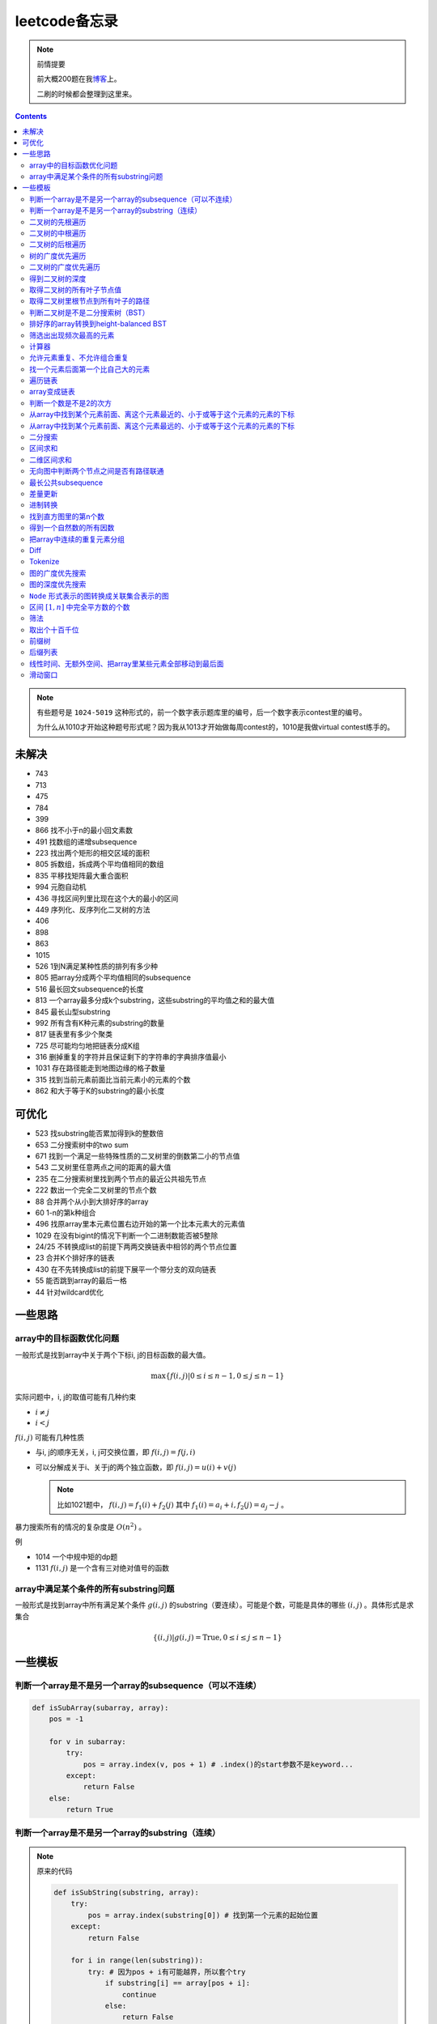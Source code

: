 =============
leetcode备忘录
=============

.. default-role:: math

.. note:: 前情提要

    前大概200题在我\ 博客_\ 上。

    二刷的时候都会整理到这里来。

.. _博客: http://aiifabbf.github.io/leetcode中的算法

.. contents::

.. note:: 有些题号是 ``1024-5019`` 这种形式的，前一个数字表示题库里的编号，后一个数字表示contest里的编号。

    为什么从1010才开始这种题号形式呢？因为我从1013才开始做每周contest的，1010是我做virtual contest练手的。

未解决
==========

-   743
-   713
-   475
-   784
-   399
-   866 找不小于n的最小回文素数
-   491 找数组的递增subsequence
-   223 找出两个矩形的相交区域的面积
-   805 拆数组，拆成两个平均值相同的数组
-   835 平移找矩阵最大重合面积
-   994 元胞自动机
-   436 寻找区间列里比现在这个大的最小的区间
-   449 序列化、反序列化二叉树的方法
-   406
-   898
-   863
-   1015
-   526 1到N满足某种性质的排列有多少种
-   805 把array分成两个平均值相同的subsequence
-   516 最长回文subsequence的长度
-   813 一个array最多分成k个substring，这些substring的平均值之和的最大值
-   845 最长山型substring
-   992 所有含有K种元素的substring的数量
-   817 链表里有多少个聚类
-   725 尽可能均匀地把链表分成K组
-   316 删掉重复的字符并且保证剩下的字符串的字典排序值最小
-   1031 存在路径能走到地图边缘的格子数量
-   315 找到当前元素前面比当前元素小的元素的个数
-   862 和大于等于K的substring的最小长度

可优化
==========

-   523 找substring能否累加得到k的整数倍
-   653 二分搜索树中的two sum
-   671 找到一个满足一些特殊性质的二叉树里的倒数第二小的节点值
-   543 二叉树里任意两点之间的距离的最大值
-   235 在二分搜索树里找到两个节点的最近公共祖先节点
-   222 数出一个完全二叉树里的节点个数
-   88  合并两个从小到大排好序的array
-   60  1-n的第k种组合
-   496 找原array里本元素位置右边开始的第一个比本元素大的元素值
-   1029    在没有bigint的情况下判断一个二进制数能否被5整除
-   24/25   不转换成list的前提下两两交换链表中相邻的两个节点位置
-   23  合并K个排好序的链表
-   430 在不先转换成list的前提下展平一个带分支的双向链表
-   55  能否跳到array的最后一格
-   44  针对wildcard优化

一些思路
==========

array中的目标函数优化问题
----------------------

一般形式是找到array中关于两个下标i, j的目标函数的最大值。

.. math::

    \max\{f(i, j) | 0 \leq i \leq n - 1, 0 \leq j \leq n - 1\}

实际问题中，i, j的取值可能有几种约束

-   :math:`i \neq j`
-   :math:`i < j`

:math:`f(i, j)` 可能有几种性质

-   与i, j的顺序无关，i, j可交换位置，即 :math:`f(i, j) = f(j, i)`
-   可以分解成关于i、关于j的两个独立函数，即 :math:`f(i, j) = u(i) + v(j)`

    .. note:: 比如1021题中， :math:`f(i, j) = f_1(i) + f_2(j)` 其中 :math:`f_1(i) = a_i + i, f_2(j) = a_j - j` 。

暴力搜索所有的情况的复杂度是 :math:`O(n^2)` 。

例

-   1014 一个中规中矩的dp题
-   1131 `f(i, j)` 是一个含有三对绝对值号的函数

array中满足某个条件的所有substring问题
-----------------------------------

一般形式是找到array中所有满足某个条件 :math:`g(i, j)` 的substring（要连续）。可能是个数，可能是具体的哪些 :math:`(i, j)` 。具体形式是求集合

.. math::

    \{(i, j) | g(i, j) = \text{True}, 0 \leq i \leq j \leq n - 1\}

一些模板
==========

判断一个array是不是另一个array的subsequence（可以不连续）
--------------------------------------------------

.. code-block:: python

    def isSubArray(subarray, array):
        pos = -1

        for v in subarray:
            try:
                pos = array.index(v, pos + 1) # .index()的start参数不是keyword...
            except:
                return False
        else:
            return True

判断一个array是不是另一个array的substring（连续）
-------------------------------------------

.. note:: 原来的代码

    .. code-block:: python

        def isSubString(substring, array):
            try:
                pos = array.index(substring[0]) # 找到第一个元素的起始位置
            except:
                return False

            for i in range(len(substring)):
                try: # 因为pos + i有可能越界，所以套个try
                    if substring[i] == array[pos + i]:
                        continue
                    else:
                        return False
                except:
                    return False

    其实是错的，试试 ``isSubstring("aaab", "aaaab")`` 还有 ``isSubstring("abaab", "aab")`` 。错误之处在于它只会从string里第一次出现 ``substring[0]`` 的地方开始找，如果发现不匹配，就不会往下找了，会直接返回 ``False`` 。

.. note:: 当然万能的Python可以一行搞定array是 ``str`` 时候的情况

    .. code-block:: python

        substring in array

    就搞定。


二叉树的先根遍历
-------------

可以用递归

.. code-block:: python

    # 改编自144

    class Solution:
        def preorderTraversal(self, root: TreeNode) -> List[int]:
            if root:
                doSomthing(root.val) # 比如放入数组之类的
                if root.left:
                    self.preorderTraversal(root.left)
                if root.right:
                    self.preorderTraversal(root.right)
            else:
                pass

也可以用迭代、借助stack。好处有两个

-   速度快一点
-   不受递归深度限制

.. code-block:: python

    # 改编自144

    class Solution:
        def preorderTraversal(self, root: TreeNode) -> List[int]:
            if root:
                res = []
                stack = [root]

                while stack:
                    node = stack.pop()
                    res.append(node.val) # 这里相当于访问node
                    if node.right: # 这里要记住是右边先进stack
                        stack.append(node.right)
                    if node.left:
                        stack.append(node.left)

                return res
            else:
                return []

.. note:: 先根遍历路径的特点

    先根遍历路径的第一个元素永远是根节点，然后接下来是左边子树、右边子树。图像类似这样

    ::

        o [     ] (     )
        ------------------
        0 1     ? ?      n

    所以除了能确定第一个元素是根节点，其他的信息比如

    -   第二个元素开始是属于左边子树还是右边子树？
    -   从第几个元素开始是左边子树和右边子树的边界？
    -   ...

    都是不知道的。

二叉树的中根遍历
-------------

可以用递归，只要把对根节点的访问的语句放到中间就算中根遍历了。

.. code-block:: python

    # 改编自94

    class Solution:
        def inorderTraversal(self, root: TreeNode) -> List[int]:
            if root:
                if root.left:
                    self.inorderTraversal(root.left)
                doSomthing(root.val)
                if root.right:
                    self.inorderTraversal(root.right)
            else:
                pass

也可以借助stack，然后迭代，但是写起来挺麻烦的……

.. note::

    二分搜索树（BST）用中根遍历之后，会得到排好序的array。

.. note:: 中根遍历路径的特点

    中根遍历路径的第一个元素可能是左边子树、也可能是根节点（如果左边子树不存在的话）。图像类似这样

    ::

        [       ] o (       )
        ---------------------
        0         ? ?        n

    所以单靠中根遍历路径其实不能得到什么有用的信息。

    但是如果中根遍历路径和先根遍历路径同时给出（105题）、或者中根遍历路径和后根遍历路径同时给出（106题），就可以还原出树本来的结构。

    如果只给先根和后根，却不能唯一确定一个二叉树。这是很奇怪的事情。我也不知道为什么。

    以中根遍历路径和先根遍历路径为例，

    1.  中根遍历路径的第一个元素肯定是根节点的值。
    2.  在先根遍历路径里找到根节点的值的位置，这样就能知道

        -   在这之前的所有元素都是属于左边子树的，且左边子树的节点个数也是知道的。
        -   在这之后的所有元素都是属于右边子树的，且右边子树的节点个数也是知道的。

        再回到中根遍历路径里，因为左边子树的节点个数知道了（假设是n），所以中根遍历路径里从第2个元素到第2 + n - 1个元素是属于左边子树的，从第2 + n个元素一直到最后都是属于右边子树的。

    3.  递归地把左边子树、右边子树的结构按同样的方法恢复出来。

衍生

-   105 从中根、先根遍历路径中恢复出二叉树
-   106 从中根、后根遍历路径中恢复出二叉树
-   889 从先根、后根遍历路径中恢复出二叉树的一种可能
-   1028 从一种奇怪的先根遍历路径中恢复出二叉树

二叉树的后根遍历
-------------

.. code-block:: python

    class Solution:
        def postorderTraversal(self, root: TreeNode) -> List[int]:
            if root:
                if root.left:
                    self.postorderTraversal(root.left)
                if root.right:
                    self.postorderTraversal(root.right)
                doSomthing(root.val)
            else:
                pass

那么后根遍历能不能不用递归呢？可以的。只需要把前根遍历的迭代做法稍加改动就可以了

-   前根遍历迭代做法里面，是先放 ``right`` 、再放 ``left`` ，这里改成先放 ``left`` 、再放 ``right``
-   最后把结果颠倒一下

.. code-block:: python

    摘自145

    class Solution:
        def postorderTraversal(self, root: TreeNode) -> List[int]:
            if root:
                stack = [root]
                res = []

                while stack:
                    node = stack.pop()
                    if node.left:
                        stack.append(node.left)
                    if node.right:
                        stack.append(node.right)

                    res.append(node)

                return res[:: -1]
            else:
                return []

树的广度优先遍历
-------------

.. code-block:: python

    class Solution:
        def levelOrder(self, root: 'Node') -> None:
            if root:
                queue = [root]
                while queue:
                    element = queue.pop(0)
                    doSomething(element)
                    queue += element.children
            else:
                pass

.. note:: 树的广度优先、按层遍历
    :name: 树的广度优先、按层遍历

    如果想一层一层遍历，可以不要直接把下一层的所有children都放到queue里，而是暂时先放到一个临时queue里面，等这一层完了，再把临时queue整个替换掉全局的那个queue。比如下面这个例子

    .. code-block:: python

        class Solution:
            def maxDepth(self, root: 'Node') -> int:
                if root:
                    depth = 1
                    queue = [root]
                    while queue:
                        levelQueue = sum((i.children for i in queue), [])
                        queue = levelQueue
                        depth += 1
                    return depth - 1
                else:
                    return 0

二叉树的广度优先遍历
-----------------

.. code-block:: python

    class Solution:
        def maxDepth(self, root: TreeNode) -> int:
            if root:
                queue = [root]

                while queue:
                    i = queue.pop(0)
                    if i.left:
                        queue.append(i.left)
                    if i.right: # 切记切记这里不是elif，是if，因为左边和右边根本没关系
                        queue.append(i.right)
                    doSomething(i)

            else:
                pass

.. note:: 二叉树的广度优先、按层遍历

    如果想一层一层遍历，和 `树的广度优先、按层遍历`_ 一样。

    .. code-block:: python

        class Solution:
            def maxDepth(self, root: TreeNode) -> int:
                if root:
                    depth = 1
                    queue = [root]

                    while queue:
                        levelQueue = []

                        for i in queue:
                            if i.left:
                                levelQueue.append(i.left)
                            if i.right: # 切记切记这里不是elif，是if，因为左边和右边根本没关系
                                levelQueue.append(i.right)

                        depth += 1
                        queue = levelQueue

                    return depth
                else:
                    return 0

    用 ``levelQueue`` 其实有点浪费的，有更高效的写法，可以重复利用同一个queue，而不是每到下一层就建个新queue。说来也非常简单（但我怎么就没想到呢），记录一下queue一开始的长度就可以了

    .. code-block:: python

        class Solution:
            def maxDepth(self, root: TreeNode) -> int:
                if root:
                    depth = 0
                    queue = [root]

                    while queue:
                        # queue就代表第depth层上的所有节点了
                        length = len(queue)

                        for i in range(0, length):
                            v = queue.pop(0)
                            if v.left:
                                queue.append(v.left)
                            if v.right:
                                queue.append(v.right)

                        depth += 1
                else:
                    return 0

.. note:: 如果一个二叉树是 完全二叉树_ 的话，那么对这个完全二叉树的广度优先遍历有一个性质：如果遇到一个节点是null，那么以后就不再会遇到非null节点。

    而且这条性质是充分必要的，如果一个树不是完全二叉树，那么它不会满足这条性质；如果一个树是完全二叉树，那么它一定满足这条性质。

    958题里我利用了这条性质。

.. _完全二叉树: https://en.wikipedia.org/wiki/Binary_tree#Types_of_binary_trees

衍生

-   103 二叉树的zigzag遍历
-   513 二叉树最后一层的最左边节点的值
-   515 二叉树最后一层的最大节点值
-   919 给完全二叉树插入节点
-   1161 二叉树每一层的和

得到二叉树的深度
-------------

以前一直是用广度优先、按层遍历来做的（104题），但是也有非常简单的写法，比如

.. code-block:: python

    # 摘自104

    class Solution:
        def maxDepth(self, root: TreeNode) -> int:
            if root:
                return 1 + max(self.maxDepth(root.left), self.maxDepth(root.right))
            else:
                return 0

不一定比按层遍历快，但是写起来足够简单。

如果用按层遍历来写，是

.. code-block:: python

    class Solution:
        def maxDepth(self, root: TreeNode) -> int:
            if root:
                depth = 0
                queue = collections.deque([root])

                while queue:
                    size = len(queue)

                    for _ in range(0, size):
                        v = queue.popleft()
                        if v.left:
                            queue.append(v.left)
                        if v.right:
                            queue.append(v.right)

                    depth += 1

                return depth
            else:
                return 0

取得二叉树的所有叶子节点值
----------------------

.. code-block:: python

    # 摘自872

    class Solution:
        def getLeaves(self, root: TreeNode) -> List[int]:
            if root:
                if root.left == None and root.right == None:
                    return [root.val]
                res = []
                if root.left:
                    res += self.getLeaves(root.left)
                if root.right:
                    res += self.getLeaves(root.right)
                return res
            else:
                return []

取得二叉树里根节点到所有叶子的路径
----------------------------

还是一个递归的思路。

一个二叉树根节点到所有叶子的路径，等于

-   左边子二叉树里根节点到所有叶子的路径
-   右边子二叉树里根节点到所有叶子的路径

加上根节点到左边子节点、根节点到右边子节点的两条路。

.. code-block:: python

    # 摘自257

    class Solution:
        def binaryTreePaths(self, root: TreeNode) -> List[str]:
            if root:
                if root.left == None and root.right == None: # 叶子
                    return [f"{root.val}"]
                elif root.left != None and root.right == None:
                    return [f"{root.val}->{i}" for i in self.binaryTreePaths(root.left)] # 根节点出发到左边子节点、加上左边子二叉树里根节点到所有叶子的路径
                elif root.left == None and root.right != None:
                    return [f"{root.val}->{i}" for i in self.binaryTreePaths(root.right)] # 根节点出发到右边子节点、加上右边子二叉树里根节点到所有叶子的路径
                else:
                    return [f"{root.val}->{i}" for i in self.binaryTreePaths(root.left) + self.binaryTreePaths(root.right)] # 左右都加
            else: # 空节点
                return [] # 无路可走

衍生

-   129
-   988
-   113

判断二叉树是不是二分搜索树（BST）
----------------------------

.. code-block:: python

    # 摘自98

    class Solution:
        def isValidBST(self, root: TreeNode) -> bool:
            return self.isBST(root, float("-inf"), float("inf"))

        def isBST(self, root: TreeNode, lower: int, upper: int) -> bool: # 除了root还要传入上下界
            if root:
                if root.val > lower and root.val < upper: # 首先根节点要在上下界之内
                    if root.left != None and root.right == None: # 左边子树非空、右边子树空
                        return root.left.val < root.val and self.isBST(root.left, lower, root.val) # 下界不变，上界变成根节点的值
                    elif root.left == None and root.right != None: # 左边子树空、右边子树非空
                        return root.right.val > root.val and self.isBST(root.right, root.val, upper) # 下界变成根节点的值，上界不变
                    elif root.left != None and root.right != None:
                        return root.left.val < root.val and root.right.val > root.val and self.isBST(root.left, lower, root.val) and self.isBST(root.right, root.val, upper)
                    else:
                        return True
                else: # 不然即使自己是BST，作为子树放在上层里也不能使大树是BST
                    return False
            else: # 空树是BST
                return True

排好序的array转换到height-balanced BST
------------------------------------

.. code-block:: python

    # 摘自108

    class Solution:
        def sortedArrayToBST(self, nums: List[int]) -> TreeNode:
            if len(nums) == 0: # 空树
                return None
            elif len(nums) == 1: # 数组只含一个元素
                return TreeNode(nums[0])
            else: # 数组含有2个及以上的元素，这时候可以继续拆
                n = len(nums)
                root = TreeNode(nums[n // 2]) # 取最中间一个元素作为根节点
                root.left = self.sortedArrayToBST(nums[0: n // 2]) # 构造左边子树
                root.right = self.sortedArrayToBST(nums[n // 2 + 1:]) # 构造右边子树
                return root

衍生

-   1008 从二分搜索树的先根遍历路径重建出二分搜索树

筛选出出现频次最高的元素
--------------------

提示一下，如果有多种元素出现的频次一样而且恰好最高，怎么写最好？

.. code-block:: python

    # 摘自 https://leetcode.com/problems/most-frequent-subtree-sum/discuss/98675/Python-easy-understand-solution

    maximumFrequency = max(counter.values()) # 首先得到最高频次
    return [k for k, v in counter.items() if v == maximumFrequency] # 再筛选出频次和最高频次一样大的元素

计算器
-----

允许元素重复、不允许组合重复
------------------------

意思是允许 ``[2, 2, 3]`` ，但是认为 ``[2, 2, 3], [3, 2, 2]`` 是重复的组合。

做法是先排个序，然后变成tuple，然后用set套一套，再变成list。

.. code-block:: python

    # 摘自39

    list(map(list, set(map(tuple, map(sorted, routes)))))

上面的代码可以做这种过滤。

找一个元素后面第一个比自己大的元素
-----------------------------

暴力做法是搜索，复杂度 :math:`O(n^2)` 。用stack可以做到 :math:`O(n)`

.. code-block:: python

    # 摘自739

    class Solution:
        def dailyTemperatures(self, T: List[int]) -> List[int]:
            # stack = [
            #     (0, T[0])
            # ]
            stack = [] # stack里的元素保证从底到顶递减（不是严格递减，可以相等）
            res = [0] * len(T) # 先初始化，每天都假设永远等不到气温比今天高的那天，这样最后不用补0什么的，方便一点

            for i, v in enumerate(T):
                if stack:

                    while True:
                        if stack:
                            day = stack.pop() # 这里pop了，后面如果发现大于等于今天的气温，记得要放回去
                            if v > day[1]: # 和stack顶部的元素比较，如果今天气温大于这一天的气温，说明那一天找到了离自己最近的、比自己气温高的那一天
                                res[day[0]] = i - day[0] # 把那一天的值设为今天和那一天的日期之差
                            else: # 发现今天气温小于等于那一天的气温，那么说明那一天至今都没有找到比自己气温高的日子，同时因为stack保证气温递减，所以顶部以下的日子都不用看了，能保证顶部以下的所有日子的气温都大于等于顶部那天的气温。
                                stack.append(day) # 记得把那一天放回去
                                stack.append((i, v)) # 再把今天放进去
                                break # 继续明天
                        else: # stack已经空了，没日子好比较了
                            stack.append((i, v)) # 直接把今天放进去
                            break # 继续明天

                else: # stack空的话，就直接放进去
                    stack.append((i, v))
            return res # 初始化的好处就是最后直接返回，不用补零什么的

遍历链表
----------

.. code-block:: python

    # 改编自206

    class Solution:
        def reverseList(self, head: ListNode) -> ListNode:
            if head:
                sentinel = head

                while head:
                    doSomething(head)
                    head = head.next

                return sentinel
            else:
                return None

.. note:: 颠倒链表（206题）

    .. code-block:: python

        class Solution:
            def reverseList(self, head: ListNode) -> ListNode:
                # return self.listToLinkedList(self.linkedListToList(head)[:: -1])
                if head:
                    sentinel = None

                    while head:
                        tempSentinel = ListNode(head.val)
                        tempSentinel.next = sentinel
                        sentinel = tempSentinel
                        head = head.next

                    return sentinel
                else:
                    return None

.. note:: 链表变成array

    可以看做遍历链表的过程。

    .. code-block:: python

        # 摘自206

        class Solution:
            def linkedListToList(self, head: ListNode) -> List:
                if head:
                    res = []

                    while head:
                        res.append(head.val)
                        head = head.next

                    return res
                else:
                    return []

.. note:: 遍历的同时不丢失之前一个节点

    在有些需求中，比如在删除第i个节点的时候，需要把第i-1个节点的next直接指向第i+1个节点，但是在遍历到第i个节点时候，如果用上面的代码会发现没办法再去找第i-1个节点了，第i-1个节点已经丢失了。

    此时就要用到假节点，然后再用一个previous记录head之前一个节点。

    .. code-block:: python

        # 摘自707

        class Solution:
            def deleteAtIndex(self, index: int) -> None: # 删除第i个节点
                """
                Delete the index-th node in the linked list, if the index is valid.
                """
                head = self.sentinel.next
                previous = self.sentinel
                i = 0

                while head:
                    if i == index: # 此时head是第i个节点，previous是第i-1个节点
                        previous.next = head.next # 直接跨过第i个节点，把第i-1个节点和后面的第i+1个节点连起来。
                        return
                    else:
                        i += 1
                        previous = head
                        head = head.next

array变成链表
-------------

.. code-block:: python

    # 摘自206

    class Solution:
        def listToLinkedList(self, array: List) -> ListNode:
            if array:
                head = ListNode(0) # 先生成一个假节点
                sentinel = head # 不要丢了假节点的引用

                for v in array:
                    head.next = ListNode(v)
                    head = head.next

                return sentinel.next # 第一个是假节点，没用，返回假节点后面的第一个节点，这个才是真节点
            else:
                return None

判断一个数是不是2的次方
--------------------

如果一个数是2的多少次方，那么这个数的二进制肯定是 ``10000...`` 这种形式，此时这个数如果减1，那么会变成 ``11111...`` 这种形式。

.. code-block:: python

    if n & (n - 1) == 0:
        return True
    else:
        return False

从array中找到某个元素前面、离这个元素最近的、小于或等于这个元素的元素的下标
---------------------------------------------------------------

文字描述起来很啰嗦，用数学表达就是有一个array记为 :math:`\{a_i\}` ，对于每一个 `i` 找到

.. math::

    \max\{j | a_j \leq a_i, 0 \leq j < i\}

暴力做法就是数学表达式本身

1.  取出第i个元素前面的所有元素
2.  筛选出比第i个元素小或者等于的所有元素
3.  取出下标最大的那个元素的下标

数学表达式本身代表的做法是无论array的情况是怎样，复杂度都是 :math:`O(n^2)` 。可以稍加改进，变成

1.  看第i-1个元素是否小于或等于第i个元素

    -   是，那么恭喜找到了
    -   不是，到下一步

2.  看第i-2个元素是否小于或等于第i个元素

    -   是，那么恭喜找到了
    -   不是，到下一步

3.  ...
4.  看第0个元素是否小于或等于第i个元素

    -   是，那么恭喜找到了
    -   不是，那么也没了，说明根本不存在这样的元素

复杂度最差情况是 :math:`O(n^2)` ，出现在array正好单调递减的情况；最好情况 :math:`O(n)` ，出现在array正好单调递增的情况。

再进一步考虑这个比较过程有没有可以缓存的地方 [#]_ 。

.. [#] 这里我再想想怎样从暴力想到stack……

用单调递增stack可以实现 :math:`O(n)` 。

.. code-block:: python

    # 摘自907

    stack = [] # 单调递增stack，里面存的是 (i, v) 其中v是从底到顶单调递增的
    nearestLessOrEqualElementPosition = [-1] * len(A) # 初始化数组，nearestLessOrEqualElementPosition[i] 表示的是，第i个元素前面最近的、比第i个元素小或者相等的元素的下标。

    for i, v in enumerate(A):

        while stack != [] and stack[-1][1] > v: # stack顶上的元素比当前元素大
            stack.pop() # 所以要pop掉
        # 出while循环之后，stack要么是空的，要么顶部的那个元素小于等于v，也就定位到了第i个元素前面最近的、比第i个元素小或相等的元素和下标

        if stack == []: # 如果stack空了，说明第i个元素前面不存在比自己小或者相等的元素，即第i个元素前面的元素全都比自己大
            nearestLessOrEqualElementPosition[i] = -1 # 用-1表示没有
        else: # stack没空，说明前面确实存在小于等于第i个元素的元素，并且最近的元素就刚好在stack顶部
            nearestLessOrEqualElementPosition[i] = stack[-1][0] # 所以找到了，记录一下
        stack.append((i, v)) # 再把当前元素放进stack

话说我居然之前都不记得自己没看答案就自己做出递增递减stack的题目。739是没看答案自己想出来的，结果看到907的时候居然又不会做了。但是一想也可以理解吧，因为739、1019是找元素后面比自己大的元素，而907是倒过来、找元素前面比自己小的元素，但是两个stack的建立方向（也就是遍历array的方向）却是一样的、都是从前往后的。

两种做法应该是可以互相转化的。

.. code-block:: python

    # 摘自739

        class Solution:
            def dailyTemperatures(self, T: List[int]) -> List[int]:
                # stack = [
                #     (0, T[0])
                # ]
                stack = [] # stack里的元素保证从底到顶递减（不是严格递减，可以相等）
                res = [0] * len(T) # 先初始化，每天都假设永远等不到气温比今天高的那天，这样最后不用补0什么的，方便一点

                for i, v in enumerate(T):
                    if stack:

                        while True:
                            if stack:
                                day = stack.pop() # 这里pop了，后面如果发现大于等于今天的气温，记得要放回去
                                if v > day[1]: # 和stack顶部的元素比较，如果今天气温大于这一天的气温，说明那一天找到了离自己最近的、比自己气温高的那一天
                                    res[day[0]] = i - day[0] # 把那一天的值设为今天和那一天的日期之差
                                else: # 发现今天气温小于等于那一天的气温，那么说明那一天至今都没有找到比自己气温高的日子，同时因为stack保证气温递减，所以顶部以下的日子都不用看了，能保证顶部以下的所有日子的气温都大于等于顶部那天的气温。
                                    stack.append(day) # 记得把那一天放回去
                                    stack.append((i, v)) # 再把今天放进去
                                    break # 继续明天
                            else: # stack已经空了，没日子好比较了
                                stack.append((i, v)) # 直接把今天放进去
                                break # 继续明天

                    else: # stack空的话，就直接放进去
                        stack.append((i, v))
                return res # 初始化的好处就是最后直接返回，不用补零什么的

衍生

-   739 找到array中每个元素之后最近的比自己大的元素 递减stack
-   1019 找到链表中每个节点之后最近的比自己大的元素 递减stack

从array中找到某个元素前面、离这个元素最远的、小于或等于这个元素的元素的下标
---------------------------------------------------------------

.. code-block:: python

    # 摘自962

    class Solution:
        def maxWidthRamp(self, A: List[int]) -> int:
            stack = []
            res = 0

            for i, v in enumerate(A):
                if stack == [] or stack[-1][1] > v:
                    stack.append((i, v))

            for j, w in reversed(list(enumerate(A))):

                while stack != [] and stack[-1][1] <= w:
                    res = max(res, j - stack.pop()[0])

            return res

衍生

-   1124 找到满足某个条件的最长substring的长度
-   962 找到 `\max\{j - i | a_i \leq a_j, 0 \leq i < j \leq n - 1\}`

二分搜索
-------

.. code-block:: python

    # 改编自 https://en.wikipedia.org/wiki/Binary_search_algorithm 的伪代码

    def binarySearch(nums: List[int], target: int) -> int:
        left = 0
        right = len(nums)

        while left < right:
            middle = (left + right) // 2
            if nums[middle] < target:
                left = middle + 1
            elif nums[middle] > target:
                right = middle
            else: # 可以加一行这个提前退出
                return middle

        return -1

.. note:: 如果array不是严格递增的，是含有重复的，那么就涉及到返回最左边还是最右边元素下标的问题。

    .. code-block:: python

        # 寻找最左边最先出现的target的下标

        def binarySearchLeftmost(nums: List[int], target: int) -> int:
            left = 0
            right = len(nums)

            while left < right:
                middle = (left + right) // 2
                if nums[middle] < target: # 注意这里是 <
                    left = middle + 1
                else:
                    right = middle

            # 如果存在的话，left就是最左边等于target的元素的下标，但是如果不存在的话你也不知道，所以要判断一下。
            if 0 <= left <= len(nums) - 1: # 防止越界
                if nums[left] == target:
                    return left
                else:
                    return -1
            else:
                return -1

    .. code-block:: python

        # 寻找最右边最晚出现的target的下标

        def binarySearchRightmost(nums: List[int], target: int) -> int:
            left = 0
            right = len(nums)

            while left < right:
                middle = (left + right) // 2
                if nums[middle] > target: # 注意这里是 >
                    right = middle
                else:
                    left = middle + 1

            # 如果存在的话，right - 1就是最右边等于target的元素的下标，但是如果不存在的话你也不知道，所以判断一下为好。
            if 0 <= right - 1 <= len(nums) - 1:
                if nums[right - 1] == target:
                    return right - 1
                else:
                    return -1
            else:
                return -1

衍生

-   704 二分搜索
-   278 找到第一个bad version

区间求和
-------

如果经常需要求 ``nums[i: j]`` 的和，可以先用 ``itertools.accumulate()`` 一次性把所有和都求出来，这样

.. code-block:: python

    integral = [0] + list(itertools.accumulate(nums)) # 前面添一个0，这样方便很多
    assert integral[j] - integral[i] == sum(nums[i: j])

这样 ``nums[i: j]`` 的和就是 ``integral[j] - integral[i]`` 。

再结合 ``set`` 或者 ``Counter`` 就能实现快速查找是否存在substring的和满足某个条件

.. code-block:: python

    # 摘自560

    class Solution:
        def subarraySum(self, nums: List[int], k: int) -> int:
            integral = [0] + list(itertools.accumulate(nums)) # 做积分
            counter = collections.Counter(integral) # 数每个积分项出现的次数
            res = 0

            for v in integral: # 遍历积分项
                counter[v] -= 1 # 排除当前积分项
                res += counter[v + k] # 查后面后多少项正好是当前项加上k

            return res

衍生

-   974 有多少个substring的和是K的倍数
-   560 有多少个substring的和是K
-   327 有多少个substring的和在某个interval内
-   523 是否存在一个长度至少为2的substring的和是K的倍数
-   1013 有可能把一个array分成三段各自累加和相同的substring吗
-   525 含有等量0和1的substring的最大长度
-   918 循环列表里的最大substring和
-   1171 不停的去掉链表里累加和是0的substring
-   926 数前后两半substring中 ``0`` 和 ``1`` 的个数
-   1208 累加和小于等于K的最长substring的长度
-   930 有多少个和是S的非空substring

.. note:: 这种方法又叫前缀和 aka. prefix sum。

二维区间求和
----------

也叫二维前缀和，是一维前缀和的推广。和一维前缀和的关系就像是一元概率分布和联合概率分布的关系。

.. code-block:: python

    # 摘自1314

    class Solution:
        def matrixBlockSum(self, mat: List[List[int]], K: int) -> List[List[int]]:
            rowCount = len(mat)
            columnCount = len(mat[0])
            integral = [[0] * (columnCount + 1) for _ in range(rowCount + 1)]

            for rowIndex in range(1, rowCount + 1):

                for columnIndex in range(1, columnCount + 1):
                    integral[rowIndex][columnIndex] = mat[rowIndex - 1][columnIndex - 1] + integral[rowIndex - 1][columnIndex] + integral[rowIndex][columnIndex - 1] - integral[rowIndex - 1][columnIndex - 1]

            ...

无向图中判断两个节点之间是否有路径联通
--------------------------------

就是union find。首先需要一个dict或者array来存节点之间的连接关系，在 ``(key, value)`` 中， ``key`` 表示节点， ``value`` 表示这个节点的父节点。如果两个节点在同一个树中，说明它们之间有路径联通。判断两个节点是否在同一个树中的问题可以等效为判断两个节点所在的树的根节点是否是同一个节点的问题。

.. code-block:: python

    # 改编自1020

    class Solution:
        def union(self, mapping: dict, p: Type, q: Type) -> None: # 建立连接关系
            rootOfP = self.root(mapping, p) # 找到p所在树的根节点
            rootOfQ = self.root(mapping, q) # 找到q所在树的根节点
            mapping[rootOfP] = rootOfQ # 把p所在的树的根节点贴到q所在的树的根节点上

        def isConnected(self, mapping: dict, p: Type, q: Type) -> bool: # 判断两个节点之间是否存在路径相连
            return self.root(mapping, p) == self.root(mapping, q) # 只要判断两个节点是否在同一个树里就可以了，等效为判断两个节点所在树的根节点是否是同一个节点

        def root(self, mapping: dict, r: Type) -> Type: # 得到某个节点所在树的根节点

            while r != mapping[r]: # 如果当前节点的父节点不是自身，说明当前节点不是根节点
                mapping[r] = mapping[mapping[r]] # 这一句话是避免树过深的关键
                r = mapping[r]

            return r

还有一些用法，比如得到每个组里的所有节点

.. code-block:: python

    # 改编自1202

    rootClusterMapping = {}

    for k, v in mapping.items():
        v = self.root(mapping, v)
        if v not in rootClusterMapping:
            rootClusterMapping[v] = {k}
        else:
            rootClusterMapping[v].add(k)

这样就得到了一个 ``dict`` ，其中key是每个组的root，value是一个 ``set`` ，表示这个组包含的所有节点。

再用 ``rootClusterMapping.values()`` 就得到了每个连通区域里的所有节点了。

衍生

-   200 孤立岛屿的个数
-   1034 描出边界

最长公共subsequence
------------------

.. code-block:: python

    # 摘自1035

    class Solution:
        def maxUncrossedLines(self, A: List[int], B: List[int]) -> int:
            A = [0] + A
            B = [0] + B
            dp = [[0] * len(B) for _ in range(len(A))]

            for i, v in enumerate(A[1: ], 1):

                for j, w in enumerate(B[1: ], 1):
                    if v == w:
                        dp[i][j] = dp[i - 1][j - 1] + 1
                    else:
                        dp[i][j] = max(dp[i - 1][j], dp[i][j - 1])

            return dp[-1][-1]

衍生

-   1035 从奇怪的题设背景里提取出最长公共subsequence的核心问题
-   1143 最长公共subsequence

差量更新
-------

假设窗口的长度是k，移动到第i个格子的时候，要

-   减去第i-1个格子的delta
-   加上第i-1+k个格子的delta

比较恶心的是必须要处理初始条件。当然也可以不处理初始条件，不过之后你就要处理烂尾条件。

衍生

-   239 摘取长度为k的窗口里的最大数字

进制转换
-------

思路就是不停地整除，每次取商再整除，最后把每次整除得到的余数倒过来排列。

.. code-block:: python

    # 摘自504

    class Solution:
        def convertToBase7(self, num: int) -> str:
            if num == 0:
                return "0"
            elif num < 0: # 负数的话
                return "-" + self.convertToBase7(abs(num)) # 就转换它的绝对值，再在前面加一个负号
            else: # 正数
                res = [] # 用来记录余数
                
                while num != 0: # 不停地整除7，直到被除数是0为止
                    res.append(num % 7) # 记下余数
                    num = num // 7 # 商变成新的被除数

                return "".join(map(str, reversed(res))) # 结果就是每次整除的余数倒序排列

找到直方图里的第n个数
------------------

.. code-block:: python

    # 改编自1093

    countDown = n

    for i, v in enumerate(count):
        if v != 0:
            if countDown - v <= 0: # 说明第n个数在这一堆里
                return i
            else: # 说明第n个数在后面的堆里
                countDown = countDown - v

得到一个自然数的所有因数
---------------------

暴力做法是从1遍历到n、然后一个一个判断 ``n % i`` 是否等于0，复杂度 `O(n)` 。

但是因为因数都是成对出现的 [#]_ ，也就是说如果找到了一个因数 `k` ，那么 `n / k` 也必然是n的一个因数（注意判断是否重复），所以没有必要遍历到n。从1遍历到 `\lceil\sqrt{n}\rceil` 就够了。复杂度 `O(\ln n)` 。

.. code-block:: python

    def divisors(n: int) -> set:
        factors = {} # 用set可以过滤掉重复的因数

        for i in range(1, math.ceil(n) + 1):
            if n % i == 0: # 发现i是因数
                factors.add(i)
                factors.add(n // i) # n // i也是n的某个因数

        return factors

.. [#] https://www.geeksforgeeks.org/find-divisors-natural-number-set-1/

衍生

-   829 找n的所有奇因数

把array中连续的重复元素分组
------------------------

把形如 ``aaaaabbcccc`` 的array变成 ``["aaaaa", "bb", "cccc"]`` 。

.. code-block:: python

    # 改编自443

    class Solution:
        def compress(self, characters: str) -> List[str]:
            res = []
            lastCharacter = characters[0] # 前一个连续的重复字符串里的字符
            lastCharacterPosition = 0 # 前一个连续的重复字符串在原字符串里开始的位置

            for i, v in enumerate(characters[1: ] + "\x00", 1): # 最后追加一个dummy char，省得出迭代之后再处理
                if v != lastCharacter: # 发现当前字符和前面不一样了，说明上一个连续的重复字符串到这里结束了
                    res.append(lastCharacter * (i - lastCharacterPosition))
                    lastCharacter = v
                    lastCharacterPosition = i

            return len(res)

这件事情也可以用 ``itertools.groupby()`` 来做。 ``groupby()`` 返回一个迭代器，每次 ``next()`` 返回一个tuple ``(v, it)`` ，其中 ``v`` 是重复的那个元素， ``it`` 是另一个迭代器， ``v`` 连续出现几次， ``it`` 就会返回几次 ``v`` 。有点像 ``itertools.repeat(v, v出现的次数)`` 。

.. code-block:: python

    list(map(lambda v: "".join(v[1]), itertools.groupby("aaaabbccc")))

衍生

-   38 数数列前一项每个元素连续出现的次数和元素连接在一起形成当前项
-   443 数字符串里连续的重复元素来压缩字符串

Diff
------

.. code-block:: python

    # 摘自236

    for i in range(min(len(routeToP), len(routeToQ))):
        if routeToP[i].val != routeToQ[i].val:
            return routeToP[i - 1]
    else: # for循环顺利走完没有中途break。说明出现了包含关系
        return routeToP[i]

Tokenize
--------

.. code-block:: python

    # 摘自224

    import re

    patternString = "".join([
        r"(0|[1-9][0-9]*)", # group1 数字
        r"|(\+|-)", # group2 加号和减号
        r"|(\(|\))"
        ]) # group3 括号
    pattern = re.compile(patternString) # 编译pattern，这样会快
    tokens = collections.deque(v.group() for v in pattern.finditer(s)) # 因为这个题里类别比较少，所以这里就不归类了，直接在evaluate的时候归类

甚至还可以给类别起名字，同时得到匹配了哪个类别

.. code-block:: python

    patternString = r"(?P<Number>0|[1-9][0-9]*)" + # group1 数字
        r"|(?P<Operator>\+|-)" + # group2 加号和减号
        r"|(?P<LeftParenthese>\()" # group3 左括号
        r"|(?P<RightParenthese>\))" # group4 右括号
    pattern = re.compile(patternString)
    tokens = [
        (
            v.group(), # 匹配了什么字符串
            v.lastgroup, # 匹配了哪个类别。如果匹配到了加号，就是 'Operator'
        ) for v in pattern.finditer(s)
    ]

图的广度优先搜索
---------------

和二叉树的广度优先搜索差不多的，因为二叉树本质上也算一个图。不同之处在于，二叉树是树，是不含循环的，所以不需要处理重复遍历的问题，但是图需要当心重复遍历的问题。

解决办法非常简单，就是额外维护一个集合，用来记录已经遍历到的节点

.. code-block:: python

    # 改编自863

    class Solution:
        def distanceK(self, root: TreeNode, target: TreeNode, K: int):
            graph = {} # 这里假设图已经按照关联列表的方式存好了，key是节点，value是和这个节点直接相连的节点集合
            queue = collections.deque([root]) # 将要遍历的节点
            traveled = set() # 已经遍历过的节点
            distance = 0

            while queue:
                # 运行到这里的时候，queue里就是距离起点正好是distance的所有节点
                length = len(queue)

                for _ in range(0, length):
                    v = queue.popleft() # 遍历到当前节点了
                    queue.extend(filter(lambda v: v not in traveled, graph.get(v, set()))) # 可能v不和任何节点直接相连，所以要处理不存在key的情况
                    # 这里可以对当前节点做其他事情
                    traveled.add(v) # 做完之后，表明当前节点已经被遍历过了，加入已遍历节点集合，防止下次重复遍历

                distance += 1

            return list(queue)

和二叉树的广度优先、按层遍历的代码高度相似。

衍生

-   1162 离陆地距离最远的海水
-   934 两个岛之间造最短的桥
-   133 复制图
-   127 转换几次才能转换到那个词

图的深度优先搜索
---------------



``Node`` 形式表示的图转换成关联集合表示的图
--------------------------------------

所谓 ``Node`` 形式就是整个图用一个初始节点表示

.. code-block:: python

    class Node:
        def __init__(self, val: int, neighbors: List[Node]):
            self.val = val
            self.neighbors = neighbors

如要转换成类似

::

    {
        1: {2, 4},
        2: {1, 3},
        3: {2, 4},
        4: {1, 3}
    }

这样的 `关联列表 <https://www.python.org/doc/essays/graphs/>`_ 表示的图，可以用广度优先来做

.. code-block:: python

    # 改编自133

    class Solution:
        def nodeToGraph(self, node: Node) -> dict:
            if node:
                graph = {}
                queue = collections.deque([node])
                traveled = set()

                while queue:
                    length = len(queue)

                    for _ in range(0, length):
                        node = queue.popleft()
                        graph[node.val] = set(map(lambda n: n.val, node.neighbors))

                        for neighbor in node.neighbors:
                            if neighbor.val not in traveled:
                                queue.append(neighbor)
                        # 也可以写成
                        # queue.extend(filter(lambda n: n.val not in traveled, node.neighbors))

                        traveled.add(node.val)

                return graph
            else:
                return {}

.. note:: 我觉得关联 **列表** 这个说法很有问题，用列表来存和某个节点相连的节点的做法也很有问题，比如

    ::

        {
            1: [2, 4],
            2: [1, 3],
            3: [2, 4],
            4: [1, 3]
        }

    因为和某个节点相连的其他节点其实并没有什么先后顺序。所以我觉得更好的方法是关联 **集合** 而不是关联列表。

    如果非要用列表的话（比如133强制要求你复制后的图里 ``neighbors`` 顺序和原节点一模一样），也超级简单啊，把

    .. code-block:: python

        graph[node.val] = set(map(lambda n: n.val, node.neighbors))

    改成

    .. code-block:: python

        graph[node.val] = list(map(lambda n: n.val, node.neighbors))

    就好了。

衍生

-   133 复制图

区间 `[1, n]` 中完全平方数的个数
-----------------------------

是 `\lfloor\sqrt{n}\rfloor` 个。

.. code-block:: python

    math.floor(math.sqrt(n))

衍生

-   319 最后有多少盏灯是开着的

.. note:: 简单证明 `[1, n] \cup N` 中有 `\lfloor\sqrt{n}\rfloor` 个完全平方数

    假设 `m^2` 是小于等于 `n` 的最大的完全平方数，那么区间 `[1, n] \cup N = {1, 2, 3, ..., n}` 当中，一定包含了

    .. math::

        1^2, 2^2, ... , (m - 1)^2, m^2

    这些完全平方数，总共正好 `m` 个。所以接下来要探究 `m` 和 `n` 的关系。根据刚才的假设

    .. math::

        m^2 \leq n < (m + 1)^2

    所以

    .. math::

        m \leq \sqrt{n} < m + 1

    正好就是 `\lfloor\sqrt{n}\rfloor` 的定义。

筛法
----

`O(n \ln n)` 得到 `[1, n)` 中素数的个数、或者 `[1, n)` 中某个数字是否是素数。

.. code-block:: python

    # 摘自204

    class Solution:
        def countPrimes(self, n: int) -> int:
            if n <= 2:
                return 0
            else:
                isPrime = [True] * n # isPrimes[i]用来标记i是不是素数。一开始假定全部都是素数
                isPrime[0] = False
                isPrime[1] = False # 0和1不考虑

                for i in range(2, math.floor(math.sqrt(n)) + 1): # 从2开始遍历
                # for i in range(2, n): # 其实不需要从2到n，到ceil(sqrt(n))就够了。为什么我也没想通
                    if isPrime[i] == True: # 发现i是素数

                        for j in range(i * i, n, i): # 遍历k * i
                        # for j in range(i * 2, n, i): # 这里也不需要从i * 2开始，直接从i^2开始就可以了。为什么我也没想通
                            isPrime[j] = False # 把k * i标记为非素数

                return sum(isPrime)

衍生

-   204 数 `[1, n)` 中有多少个素数
-   1175 把素数放到素数下标的位置

取出个十百千位
------------

.. code-block:: python

    # 摘自12

    thousand = n // 1000 % 10 # 千位
    hundred = n // 100 % 10 # 百位
    ten = n // 10 % 10 # 十位
    one = n // 1 % 10 # 个位

推广一下，取出第 `k` 位可以用

.. math::

    \left\lfloor{n \over 10^k}\right\rfloor \bmod 10

再推广一下，取出 `b` 进制下的第 `k` 位可以用

.. math::

    \left\lfloor{n \over b^k}\right\rfloor \bmod b

前缀树
------

节点的定义

.. code-block:: python

    class Node:
        def __init__(self):
            self.children: Dict[str, Node] = {}
            self.value: Any = None

后缀列表
-------

一个长度为 `n` 的字符串 ``s`` 的排名列表 ``ranks[i]`` 表示以第 `i` 个字符开始、到最后的后缀在所有后缀里面、按字典序从小到大排序排第 ``ranks[i]`` 。

怎么构造呢？有个叫做 `倍增构造法 <https://www.cnblogs.com/SGCollin/p/9974557.html>`_ 的算法。

线性时间、无额外空间、把array里某些元素全部移动到最后面
------------------------------------------------

这个问题叫 `荷兰国旗问题 <https://en.wikipedia.org/wiki/Dutch_national_flag_problem>`_ ，不过我把这个问题叫做“荷叶上的水滴合并”问题哈哈。我自己觉得比什么国旗形象多了。

比如你有个array

::

    0, 0, 0, 0, 3

你想把所有的 ``0`` 都移到array的最后面，如果用暴力的话，就是pop第一个 ``0`` 、push到最后、pop下面一个 ``0`` 、push到最后……array的缺点是pop中间某个元素，后面的元素全部都要顺次往前移动一格，这样复杂度就是 `O(n ^ 2)` 了。

很简单，用 ``left, right`` 表示全 ``0`` 水滴的边界，然后慢慢往后边移动就可以了，期间遇到 ``0`` 就吸收、遇到非 ``0`` 就和水滴最左边的元素交换。

.. code-block:: python

    # 摘自283

    class Solution:
        def moveZeroes(self, nums: List[int]) -> None:
            """
            Do not return anything, modify nums in-place instead.
            """
            if len(nums) >= 1:
                left = 0 # 水滴的左边界。左闭
                right = 0 # 水滴的右边界。右开

                while right < len(nums):
                    if nums[right] == 0: # 遇到0
                        right += 1 # 吸收
                    elif nums[right] != 0: # 遇到非0
                        nums[left], nums[right] = nums[right], nums[left] # 把右边的非0数和水滴的第一个数字交换位置
                        left += 1
                        right += 1 # 更新水滴边界

            else:
                return

衍生

-   283 把array里所有的0都移动到array的最后面
-   75  给只含有 ``0, 1, 2`` 的array从小到大排序

滑动窗口
--------

